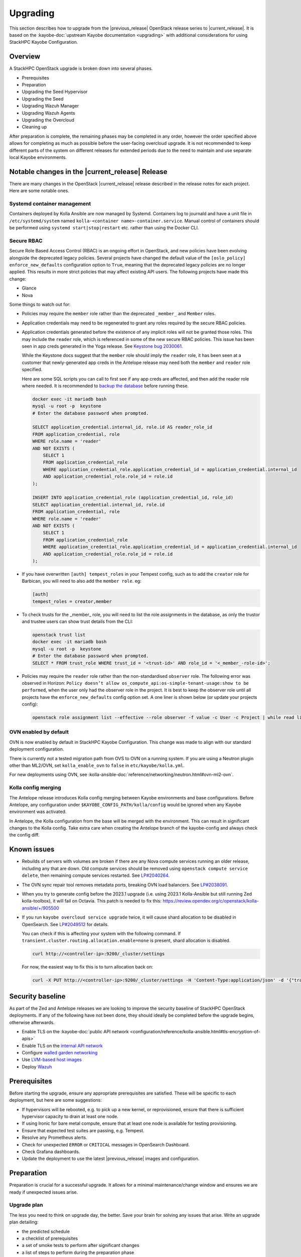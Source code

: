 =========
Upgrading
=========

This section describes how to upgrade from the |previous_release| OpenStack
release series to |current_release|. It is based on the :kayobe-doc:`upstream
Kayobe documentation <upgrading>` with additional considerations for using
StackHPC Kayobe Configuration.

Overview
========

A StackHPC OpenStack upgrade is broken down into several phases.

* Prerequisites
* Preparation
* Upgrading the Seed Hypervisor
* Upgrading the Seed
* Upgrading Wazuh Manager
* Upgrading Wazuh Agents
* Upgrading the Overcloud
* Cleaning up

After preparation is complete, the remaining phases may be completed in any
order, however the order specified above allows for completing as much as
possible before the user-facing overcloud upgrade. It is not recommended to
keep different parts of the system on different releases for extended periods
due to the need to maintain and use separate local Kayobe environments.

.. NOTE(upgrade): Update these notable changes for the current release.

Notable changes in the |current_release| Release
================================================

There are many changes in the OpenStack |current_release| release described in
the release notes for each project. Here are some notable ones.

Systemd container management
----------------------------

Containers deployed by Kolla Ansible are now managed by Systemd. Containers log
to journald and have a unit file in ``/etc/systemd/system`` named
``kolla-<container name>-container.service``. Manual control of containers
should be performed using ``systemd start|stop|restart`` etc. rather than using
the Docker CLI.

Secure RBAC
-----------

Secure Role Based Access Control (RBAC) is an ongoing effort in OpenStack, and
new policies have been evolving alongside the deprecated legacy policies.
Several projects have changed the default value of the ``[oslo_policy]
enforce_new_defaults`` configuration option to ``True``, meaning that the
deprecated legacy policies are no longer applied. This results in more strict
policies that may affect existing API users. The following projects have made
this change:

* Glance
* Nova

Some things to watch out for:

* Policies may require the ``member`` role rather than the deprecated
  ``_member_`` and ``Member`` roles.
* Application credentials may need to be regenerated to grant any roles
  required by the secure RBAC policies.
* Application credentials generated before the existence of any implicit roles
  will not be granted those roles. This may include the ``reader`` role, which
  is referenced in some of the new secure RBAC policies. This issue has been
  seen in app creds generated in the Yoga release. See `Keystone bug 2030061
  <https://bugs.launchpad.net/keystone/+bug/2030061>`_.

  While the Keystone docs suggest that the ``member`` role should imply the
  ``reader`` role, it has been seen at a customer that newly-generated app
  creds in the Antelope release may need both the ``member`` and ``reader``
  role specified.

  Here are some SQL scripts you can call to first see if any app creds are
  affected, and then add the reader role where needed. It is recommended to
  `backup the database
  <https://docs.openstack.org/kayobe/latest/administration/overcloud.html#performing-database-backups>`__
  before running these.

  .. code-block:: sql

     docker exec -it mariadb bash
     mysql -u root -p  keystone
     # Enter the database password when prompted.

     SELECT application_credential.internal_id, role.id AS reader_role_id
     FROM application_credential, role
     WHERE role.name = 'reader'
     AND NOT EXISTS (
         SELECT 1
         FROM application_credential_role
         WHERE application_credential_role.application_credential_id = application_credential.internal_id
         AND application_credential_role.role_id = role.id
     );

     INSERT INTO application_credential_role (application_credential_id, role_id)
     SELECT application_credential.internal_id, role.id
     FROM application_credential, role
     WHERE role.name = 'reader'
     AND NOT EXISTS (
         SELECT 1
         FROM application_credential_role
         WHERE application_credential_role.application_credential_id = application_credential.internal_id
         AND application_credential_role.role_id = role.id
     );

* If you have overwritten ``[auth] tempest_roles`` in your Tempest config, such
  as to add the ``creator`` role for Barbican, you will need to also add the
  ``member role``. eg:

  .. code-block:: ini

     [auth]
     tempest_roles = creator,member
* To check trusts for the _member_ role, you will need to list the role
  assignments in the database, as only the trustor and trustee users can show
  trust details from the CLI:

  .. code-block:: console

     openstack trust list
     docker exec -it mariadb bash
     mysql -u root -p  keystone
     # Enter the database password when prompted.
     SELECT * FROM trust_role WHERE trust_id = '<trust-id>' AND role_id = '<_member_-role-id>';
* Policies may require the ``reader`` role rather than the non-standardised
  ``observer`` role. The following error was observed in Horizon: ``Policy doesn’t allow os_compute_api:os-simple-tenant-usage:show to be performed``,
  when the user only had the observer role in the project. It is best to keep the observer role until all projects have the ``enforce_new_defaults``
  config option set. A one liner is shown below (or update your projects config):

  .. code-block:: console

     openstack role assignment list --effective --role observer -f value -c User -c Project | while read line; do echo $line | xargs bash -c 'openstack role add --user $1 --project $2 reader' _; done

OVN enabled by default
----------------------

OVN is now enabled by default in StackHPC Kayobe Configuration.  This change
was made to align with our standard deployment configuration.

There is currently not a tested migration path from OVS to OVN on a running
system. If you are using a Neutron plugin other than ML2/OVN, set
``kolla_enable_ovn`` to ``false`` in ``etc/kayobe/kolla.yml``.

For new deployments using OVN, see
:kolla-ansible-doc:`reference/networking/neutron.html#ovn-ml2-ovn`.

Kolla config merging
--------------------

The Antelope release introduces Kolla config merging between Kayobe
environments and base configurations. Before Antelope, any configuration under
``$KAYOBE_CONFIG_PATH/kolla/config`` would be ignored when any Kayobe
environment was activated.

In Antelope, the Kolla configuration from the base will be merged with the
environment. This can result in significant changes to the Kolla config. Take
extra care when creating the Antelope branch of the kayobe-config and always
check the config diff.

Known issues
============

* Rebuilds of servers with volumes are broken if there are any Nova compute
  services running an older release, including any that are down. Old compute
  services should be removed using ``openstack compute service delete``, then
  remaining compute services restarted. See `LP#2040264
  <https://bugs.launchpad.net/nova/+bug/2040264>`__.

* The OVN sync repair tool removes metadata ports, breaking OVN load balancers.
  See `LP#2038091 <https://bugs.launchpad.net/neutron/+bug/2038091>`__.

* When you try to generate config before the 2023.1 upgrade (i.e. using 2023.1
  Kolla-Ansible but still running Zed kolla-toolbox), it will fail on Octavia.
  This patch is needed to fix this:
  https://review.opendev.org/c/openstack/kolla-ansible/+/905500

* If you run ``kayobe overcloud service upgrade`` twice, it will cause shard
  allocation to be disabled in OpenSearch. See `LP#2049512
  <https://bugs.launchpad.net/kolla-ansible/+bug/2049512>`__ for details.

  You can check if this is affecting your system with the following command. If
  ``transient.cluster.routing.allocation.enable=none`` is present, shard
  allocation is disabled.

  .. code-block:: console

     curl http://<controller-ip>:9200/_cluster/settings

  For now, the easiest way to fix this is to turn allocation back on:

  .. code-block:: console

     curl -X PUT http://<controller-ip>:9200/_cluster/settings -H 'Content-Type:application/json' -d '{"transient":{"cluster":{"routing":{"allocation":{"enable":"all"}}}}}'

Security baseline
=================

As part of the Zed and Antelope releases we are looking to improve the security
baseline of StackHPC OpenStack deployments. If any of the following have not
been done, they should ideally be completed before the upgrade begins,
otherwise afterwards.

.. TODO: Add these when docs exist

   * Enable `host firewalling <TODO>`_
   * Enable `Center for Internet Security (CIS) compliance <TODO>`_

* Enable TLS on the :kayobe-doc:`public API network
  <configuration/reference/kolla-ansible.html#tls-encryption-of-apis>`
* Enable TLS on the `internal API network <../configuration/vault.html>`_
* Configure `walled garden networking <../configuration/walled-garden.html>`_
* Use `LVM-based host images <../configuration/lvm.html>`_
* Deploy `Wazuh <../configuration/wazuh.html>`_

Prerequisites
=============

Before starting the upgrade, ensure any appropriate prerequisites are
satisfied. These will be specific to each deployment, but here are some
suggestions:

* If hypervisors will be rebooted, e.g. to pick up a new kernel, or
  reprovisioned, ensure that there is sufficient hypervisor capacity to drain
  at least one node.
* If using Ironic for bare metal compute, ensure that at least one node is
  available for testing provisioning.
* Ensure that expected test suites are passing, e.g. Tempest.
* Resolve any Prometheus alerts.
* Check for unexpected ``ERROR`` or ``CRITICAL`` messages in OpenSearch
  Dashboard.
* Check Grafana dashboards.
* Update the deployment to use the latest |previous_release| images and
  configuration.

Preparation
===========

Preparation is crucial for a successful upgrade. It allows for a minimal
maintenance/change window and ensures we are ready if unexpected issues arise.

Upgrade plan
------------

The less you need to think on upgrade day, the better. Save your brain for
solving any issues that arise. Write an upgrade plan detailing:

* the predicted schedule
* a checklist of prerequisites
* a set of smoke tests to perform after significant changes
* a list of steps to perform during the preparation phase
* a list of steps to perform during the upgrade maintenance/change window phase
* a list of steps to perform during the follow up phase
* a set of full system tests to perform after the upgrade is complete
* space to make notes of progress and any issues/solutions/workarounds that
  arise

Ideally all steps will include the exact commands to execute that can be
copy/pasted, or links to appropriate CI/CD workflows to run.

Backing up
----------

Before you start, be sure to back up any local changes, configuration, and
data.

See the :kayobe-doc:`Kayobe documentation
<administration/overcloud.html#performing-database-backups>` for information on
backing up the overcloud MariaDB database. It may be prudent to take backups at
various stages of the upgrade since the database state will change over time.

Updating code forks
-------------------

If the deployment uses any source code forks (other than the StackHPC ones),
update them to use the |current_release| release.

Migrating Kayobe Configuration
------------------------------

Kayobe configuration options may be changed between releases of Kayobe. Ensure
that all site local configuration is migrated to the target version format.
See the :skc-doc:`StackHPC Kayobe Configuration release notes
<release-notes.html>`, :kayobe-renos:`Kayobe release notes <>` and
:kolla-ansible-renos:`Kolla Ansible release notes <>`. In particular, the
*Upgrade Notes* and *Deprecation Notes* sections provide information that might
affect the configuration migration.

In the following example we assume a branch naming scheme of
``example/<release>``.

Create a branch for the new release:

.. code-block:: console
   :substitutions:

   git fetch origin
   git checkout example/|previous_release|
   git checkout -b example/|current_release|
   git push origin example/|current_release|

Merge in the new branch of StackHPC Kayobe Configuration:

.. code-block:: console
   :substitutions:

   git remote add stackhpc https://github.com/stackhpc/stackhpc-kayobe-config
   git fetch stackhpc
   git fetch origin
   git checkout -b example/|current_release|-sync origin/example/|current_release|
   git merge stackhpc/|current_release_git_branch_name|

There may be conflicts to resolve. The configuration should be manually
inspected after the merge to ensure that it is correct. Once complete, push the
branch and create a pull request with the changes:

.. code-block:: console
   :substitutions:

   git push origin example/|current_release|-sync

Once approved and merged, update the configuration to adapt to the new release.
This may involve e.g. adding, removing or renaming variables to allow for
upstream changes.  Note that configuration in the base environment
(``etc/kayobe/``) will be merged with upstream changes, but anything in a
deployment-specific environment directory (``etc/kayobe/environments/`` may
require manual inspection.

If using the ``kayobe-env`` environment file in ``kayobe-config``, this should
also be inspected for changes and modified to suit the local Ansible control
host environment if necessary. When ready, source the environment file:

.. code-block:: console

   source kayobe-env

Create one or more pull requests with these changes.

Once the configuration has been migrated, it is possible to view the global
variables for all hosts:

.. code-block:: console

   kayobe configuration dump

The output of this command is a JSON object mapping hosts to their
configuration.  The output of the command may be restricted using the
``--host``, ``--hosts``, ``--var-name`` and ``--dump-facts`` options.

Upgrading local Kayobe environment
----------------------------------

The local Kayobe environment should be either recreated or upgraded to use the
new release. It may be beneficial to keep a Kayobe environment for the old
release in case it is necessary before the uprade begins.

In general it is safer to rebuild an environment than upgrade, but for
completeness the following shows how to upgrade an existing local Kayobe
environment.

Change to the Kayobe configuration directory:

.. code-block:: console

   cd /path/to/src/kayobe-config

Check the status:

.. code-block:: console

   git status

Pull down the new branch:

.. code-block:: console
   :substitutions:

   git checkout example/|current_release|
   git pull origin example/|current_release|

Activate the Kayobe virtual environment:

.. code-block:: console

   source /path/to/venvs/kayobe/bin/activate

Reinstall Kayobe and other dependencies:

.. code-block:: console

   pip install --force-reinstall -r requirements.txt

Source the ``kayobe-env`` script:

.. code-block:: console

   source kayobe-env [--environment <env>]

Export the Ansible Vault password:

.. code-block:: console

   export KAYOBE_VAULT_PASSWORD=$(cat /path/to/vault/password/file)

Next we must upgrade the Ansible control host.  Tasks performed here include:

- Install updated Ansible collection and role dependencies from Ansible Galaxy.
- Generate an SSH key if necessary and add it to the current user's authorised
  keys.
- Upgrade Kolla Ansible locally to the configured version.

To upgrade the Ansible control host:

.. code-block:: console

   kayobe control host upgrade

Syncing Release Train artifacts
-------------------------------

New `StackHPC Release Train <../configuration/release-train>` content should be
synced to the local Pulp server. This includes host packages (Deb/RPM) and
container images.

.. _sync-rt-package-repos:

To sync host packages:

.. code-block:: console

   kayobe playbook run $KAYOBE_CONFIG_PATH/ansible/pulp-repo-sync.yml
   kayobe playbook run $KAYOBE_CONFIG_PATH/ansible/pulp-repo-publish.yml

Once the host package content has been tested in a test/staging environment, it
may be promoted to production:

.. code-block:: console

   kayobe playbook run $KAYOBE_CONFIG_PATH/ansible/pulp-repo-promote-production.yml

To sync container images:

.. code-block:: console

   kayobe playbook run $KAYOBE_CONFIG_PATH/ansible/pulp-container-sync.yml
   kayobe playbook run $KAYOBE_CONFIG_PATH/ansible/pulp-container-publish.yml

Build locally customised container images
-----------------------------------------

.. note::

   The container images are provided by StackHPC Release Train are
   suitable for most deployments. In this case, this step can be skipped.

In some cases it is necessary to build some or all images locally to apply
customisations. In order to do this it is necessary to set
``stackhpc_pulp_sync_for_local_container_build`` to ``true`` before
:ref:`syncing container images <sync-rt-package-repos>`.

To build the overcloud images locally and push them to the local Pulp server:

.. code-block:: console

   kayobe overcloud container image build --push

It is possible to build a specific set of images by supplying one or more
image name regular expressions:

.. code-block:: console

   kayobe overcloud container image build --push ironic- nova-api

Pull container images to hosts
------------------------------

Pulling container images from the local Pulp server to the control plane hosts
can take a considerable time, because images are only synced from Ark to the
local Pulp on demand, and there is potentially a large fan-out. Pulling images
in advance of the upgrade moves this step out of the maintenance/change window.
Consider checking available disk space before pulling:

.. code-block:: console

   kayobe overcloud host command run --command "df -h" --show-output --limit controllers[0],compute[0],storage[0]

Then pull the images:

.. code-block:: console

   kayobe overcloud container image pull

Preview overcloud service configuration changes
-----------------------------------------------

Kayobe allows us to generate overcloud service configuration in advance, and
compare it with the running configuration. This allows us to check for any
unexpected changes.

This can take a significant time, and it may be advisable to limit these
commands to one of each type of host (controller, compute, storage, etc.).
The following commands use a limit including the first host in each of these
groups.

Save the old configuration locally.

.. code-block:: console

   kayobe overcloud service configuration save --node-config-dir /etc/kolla --output-dir ~/kolla-diff/old --limit controllers[0],compute[0],storage[0]

Generate the new configuration to a tmpdir.

.. code-block:: console

   kayobe overcloud service configuration generate --node-config-dir /tmp/kolla --kolla-limit controllers[0],compute[0],storage[0]

Save the new configuration locally.

.. code-block:: console

   kayobe overcloud service configuration save --node-config-dir /tmp/kolla --output-dir ~/kolla-diff/new --limit controllers[0],compute[0],storage[0]

The old and new configuration will be saved to ``~/kolla-diff/old`` and
``~/kolla-diff/new`` respectively on the Ansible control host.

Fix up the paths:

.. code-block:: console

   cd ~/kolla-diff/new
   for i in *; do mv $i/tmp $i/etc; done
   cd -

Compare the old & new configuration:

.. code-block:: console

   diff -ru ~/kolla-diff/{old,new} > ~/kolla-diff.diff
   less ~/kolla-diff.diff

Upgrading the Seed Hypervisor
=============================

Currently, upgrading the seed hypervisor services is not supported.  It may
however be necessary to upgrade host packages and some host services.

Consider whether the seed hypervisor needs to be upgraded within or outside of
a maintenance/change window.

Upgrading Host Packages
-----------------------

.. note::

   In case of issues booting up, consider alternative access methods if the
   hypervisor is also used as the Ansible control host (or runs it in a VM).

Prior to upgrading the seed hypervisor, it may be desirable to upgrade system
packages on the seed hypervisor host.

To update all eligible packages, use ``*``, escaping if necessary:

.. code-block:: console

   kayobe seed hypervisor host package update --packages "*"

If the kernel has been upgraded, reboot the seed hypervisor to pick up the
change:

.. code-block:: console

   kayobe playbook run $KAYOBE_CONFIG_PATH/ansible/reboot.yml -l seed-hypervisor

Upgrading Host Services
-----------------------

It may be necessary to upgrade some host services:

.. code-block:: console

   kayobe seed hypervisor host upgrade

Note that this will not perform full configuration of the host, and will
instead perform a targeted upgrade of specific services where necessary.

Configuring hosts
-----------------

Performing host configuration is not a formal part of the upgrade process, but
it is possible for host configuration to drift over time as new features and
other changes are added to Kayobe.

Host configuration, particularly around networking, can lead to loss of network
connectivity and other issues if the configuration is not correct. For this
reason it is sensible to first run Ansible in "check mode" to see what changes
would be applied:

.. code-block:: console

   kayobe seed hypervisor host configure --check --diff

When ready to apply the changes:

.. code-block:: console

   kayobe seed hypervisor host configure

Upgrading the Seed
==================

Consider whether the seed needs to be upgraded within or outside of a
maintenance/change window.

Upgrading Host Packages
-----------------------

.. note::

   In case of issues booting up, consider alternative access methods if the
   seed is also used as the Ansible control host.

Prior to upgrading the seed, it may be desirable to upgrade system packages on
the seed host.

Note that these commands do not affect packages installed in containers, only
those installed on the host.

To update all eligible packages, use ``*``, escaping if necessary:

.. code-block:: console

   kayobe seed host package update --packages "*"

If the kernel has been upgraded, reboot the seed to pick up the change:

.. code-block:: console

   kayobe playbook run $KAYOBE_CONFIG_PATH/ansible/reboot.yml -l seed

Verify that Bifrost, Ironic and Inspector are running as expected:

.. code-block:: console

   ssh stack@<seed>
   sudo docker exec -it bifrost_deploy bash
   systemctl
   export OS_CLOUD=bifrost
   baremetal node list
   baremetal introspection list
   exit
   exit

Building Ironic Deployment Images
---------------------------------

.. note::

   It is possible to use prebuilt deployment images. In this case, this step
   can be skipped.

It is possible to use prebuilt deployment images from the `OpenStack hosted
tarballs <https://tarballs.openstack.org/ironic-python-agent>`_ or another
source.  In some cases it may be necessary to build images locally either to
apply local image customisation or to use a downstream version of Ironic Python
Agent (IPA).  In order to build IPA images, the ``ipa_build_images`` variable
should be set to ``True``.  To build images locally:

.. code-block:: console

   kayobe seed deployment image build

To overwrite existing images, add the ``--force-rebuild`` argument.

Upgrading Host Services
-----------------------

It may be necessary to upgrade some host services:

.. code-block:: console

   kayobe seed host upgrade

Note that this will not perform full configuration of the host, and will
instead perform a targeted upgrade of specific services where necessary.

Configuring hosts
-----------------

Performing host configuration is not a formal part of the upgrade process, but
it is possible for host configuration to drift over time as new features and
other changes are added to Kayobe.

Host configuration, particularly around networking, can lead to loss of network
connectivity and other issues if the configuration is not correct. For this
reason it is sensible to first run Ansible in "check mode" to see what changes
would be applied:

.. code-block:: console

   kayobe seed host configure --check --diff

When ready to apply the changes:

.. code-block:: console

   kayobe seed host configure

Building Container Images
-------------------------

.. note::

   The container images are provided by StackHPC Release Train are
   suitable for most deployments. In this case, this step can be skipped.

In some cases it is necessary to build some or all images locally to apply
customisations. In order to do this it is necessary to set
``stackhpc_pulp_sync_for_local_container_build`` to ``true`` before
:ref:`syncing container images <sync-rt-package-repos>`.

To build the seed images locally and push them to the local Pulp server:

.. code-block:: console

   kayobe seed container image build --push

Upgrading Containerised Services
--------------------------------

Containerised seed services may be upgraded by replacing existing containers
with new containers using updated images which have been pulled from the local
Pulp registry.

To upgrade the containerised seed services:

.. code-block:: console

   kayobe seed service upgrade

Verify that Bifrost, Ironic and Inspector are running as expected:

.. code-block:: console

   ssh stack@<seed>
   sudo docker exec -it bifrost_deploy bash
   systemctl
   export OS_CLOUD=bifrost
   baremetal node list
   baremetal introspection list
   exit
   exit

Upgrading Wazuh Manager
=======================

Consider whether Wazuh Manager needs to be upgraded within or outside of a
maintenance/change window.

Upgrading Host Packages
-----------------------

Prior to upgrading the Wazuh manager services, it may be desirable to upgrade
system packages on the Wazuh manager host.

To update all eligible packages, use ``*``, escaping if necessary:

.. code-block:: console

   kayobe infra vm host package update --packages "*" -l wazuh-manager

If the kernel has been upgraded, reboot the Wazuh Manager to pick up the
change:

.. code-block:: console

   kayobe playbook run $KAYOBE_CONFIG_PATH/ansible/reboot.yml -l wazuh-manager

Verify that Wazuh Manager is functioning correctly by :ref:`logging into the
Wazuh UI <wazuh-verification>`.

Configuring hosts
-----------------

Performing host configuration is not a formal part of the upgrade process, but
it is possible for host configuration to drift over time as new features and
other changes are added to Kayobe.

Host configuration, particularly around networking, can lead to loss of network
connectivity and other issues if the configuration is not correct. For this
reason it is sensible to first run Ansible in "check mode" to see what changes
would be applied:

.. code-block:: console

   kayobe infra vm host configure --check --diff -l wazuh-manager

When ready to apply the changes:

.. code-block:: console

   kayobe infra vm host configure -l wazuh-manager

Upgrade Wazuh Manager services
------------------------------

.. todo

   Is this the correct way to update Wazuh Manager?

Run the following playbook to update Wazuh Manager services and configuration:

.. code-block:: console

   kayobe playbook run $KAYOBE_CONFIG_PATH/ansible/wazuh-manager.yml

Verify that Wazuh Manager is functioning correctly by :ref:`logging into the
Wazuh UI <wazuh-verification>`.

Upgrading Wazuh Agents
======================

Consider whether Wazuh Agents need to be upgraded within or outside of a
maintenance/change window.

Upgrade Wazuh Agent services
----------------------------

.. todo

   Is this the correct way to update Wazuh Agents?

Run the following playbook to update Wazuh Agent services and configuration:

.. code-block:: console

   kayobe playbook run $KAYOBE_CONFIG_PATH/ansible/wazuh-agent.yml

Verify that the agents have conncted to Wazuh Manager correctly by
:ref:`logging into the Wazuh UI <wazuh-verification>`.

Upgrading the Overcloud
=======================

Consider which of the overcloud upgrade steps need to be performed within or
outside of a maintenance/change window.

Upgrading Host Packages
-----------------------

Prior to upgrading the OpenStack control plane, it may be desirable to upgrade
system packages on the overcloud hosts.

Note that these commands do not affect packages installed in containers, only
those installed on the host.

In order to avoid downtime, it is important to control how package updates are
rolled out. In general, controllers and network hosts should be updated *one by
one*, ideally updating the host with the Virtual IP (VIP) last. For hypervisors
it may be possible to update packages in batches of hosts, provided there is
sufficient capacity to migrate VMs to other hypervisors.

For each host or batch of hosts, perform the following steps.

If the host is a hypervisor, disable the Nova compute service and drain it of
VMs using live migration. If any VMs fail to migrate, they may be cold migrated
or powered off:

.. code-block:: console

   kayobe playbook run $KAYOBE_CONFIG_PATH/ansible/nova-compute-{disable,drain}.yml --limit <host>

To update all eligible packages, use ``*``, escaping if necessary:

.. code-block:: console

   kayobe overcloud host package update --packages "*" --limit <host>

If the kernel has been upgraded, reboot the host or batch of hosts to pick up
the change:

.. code-block:: console

   kayobe playbook run $KAYOBE_CONFIG_PATH/ansible/reboot.yml -l <host>

If the host is a hypervisor, enable the Nova compute service.

.. code-block:: console

   kayobe playbook run $KAYOBE_CONFIG_PATH/ansible/nova-compute-enable.yml --limit <host>

If any VMs were powered off, they may now be powered back on.

Wait for Prometheus alerts and errors in OpenSearch Dashboard to resolve, or
address them.

After updating controllers or network hosts, run any appropriate smoke tests.

Once happy that the system has been restored to full health, move onto the next
host or batch or hosts.

Upgrading Host Services
-----------------------

Prior to upgrading the OpenStack control plane, the overcloud host services
should be upgraded:

.. code-block:: console

   kayobe overcloud host upgrade

Note that this will not perform full configuration of the host, and will
instead perform a targeted upgrade of specific services where necessary.

Configuring hosts
-----------------

Performing host configuration is not a formal part of the upgrade process, but
it is possible for host configuration to drift over time as new features and
other changes are added to Kayobe.

Host configuration, particularly around networking, can lead to loss of network
connectivity and other issues if the configuration is not correct. For this
reason it is sensible to first run Ansible in "check mode" to see what changes
would be applied:

.. code-block:: console

   kayobe overcloud host configure --check --diff

When ready to apply the changes, it may be advisable to do so in batches, or at
least start with a small number of hosts.:

.. code-block:: console

   kayobe overcloud host configure --limit <host> --kolla-limit <host>

Alternatively, to apply the configuration to all hosts:

.. code-block:: console

   kayobe overcloud host configure

.. _building_ironic_deployment_images:

Building Ironic Deployment Images
---------------------------------

.. note::

   It is possible to use prebuilt deployment images. In this case, this step
   can be skipped.

It is possible to use prebuilt deployment images from the `OpenStack hosted
tarballs <https://tarballs.openstack.org/ironic-python-agent>`_ or another
source.  In some cases it may be necessary to build images locally either to
apply local image customisation or to use a downstream version of Ironic Python
Agent (IPA).  In order to build IPA images, the ``ipa_build_images`` variable
should be set to ``True``.  To build images locally:

.. code-block:: console

   kayobe overcloud deployment image build

To overwrite existing images, add the ``--force-rebuild`` argument.

Upgrading Ironic Deployment Images
----------------------------------

Prior to upgrading the OpenStack control plane you should upgrade
the deployment images. If you are using prebuilt images, update
the following variables in ``etc/kayobe/ipa.yml`` accordingly:

* ``ipa_kernel_upstream_url``
* ``ipa_kernel_checksum_url``
* ``ipa_kernel_checksum_algorithm``
* ``ipa_ramdisk_upstream_url``
* ``ipa_ramdisk_checksum_url``
* ``ipa_ramdisk_checksum_algorithm``

Alternatively, you can update the files that the URLs point to. If building the
images locally, follow the process outlined in
:ref:`building_ironic_deployment_images`.

To get Ironic to use an updated set of overcloud deployment images, you can run:

.. code-block:: console

   kayobe baremetal compute update deployment image

This will register the images in Glance and update the ``deploy_ramdisk``
and ``deploy_kernel`` properties of the Ironic nodes.

Before rolling out the update to all nodes, it can be useful to test the image
on a limited subset. To do this, you can use the ``--baremetal-compute-limit``
option. The argument should take the form of an `ansible host pattern
<https://docs.ansible.com/ansible/latest/user_guide/intro_patterns.html>`_
which is matched against the Ironic node name.

Upgrading Containerised Services
--------------------------------

Containerised control plane services may be upgraded by replacing existing
containers with new containers using updated images which have been pulled from
a registry or built locally.

If using overcloud Ironic, check whether any ironic nodes are in a wait state:

.. code-block:: console

   baremetal node list | grep wait

This will block the upgrade, but may be overridden by setting
``ironic_upgrade_skip_wait_check`` to ``true`` in
``etc/kayobe/kolla/globals.yml`` or
``etc/kayobe/environments/<env>/kolla/globals.yml``.

To upgrade the containerised control plane services:

.. code-block:: console

   kayobe overcloud service upgrade

It is possible to specify tags for Kayobe and/or kolla-ansible to restrict the
scope of the upgrade:

.. code-block:: console

   kayobe overcloud service upgrade --tags config --kolla-tags keystone

Testing
-------

At this point it is recommended to perform a thorough test of the system to
catch any unexpected issues. This may include:

* Check Prometheus, OpenSearch Dashboards and Grafana
* Smoke tests
* All applicable tempest tests
* Horizon UI inspection

Cleaning up
===========

Prune unused container images:

.. code-block:: console

   kayobe overcloud host command run -b --command "docker image prune -a -f"
